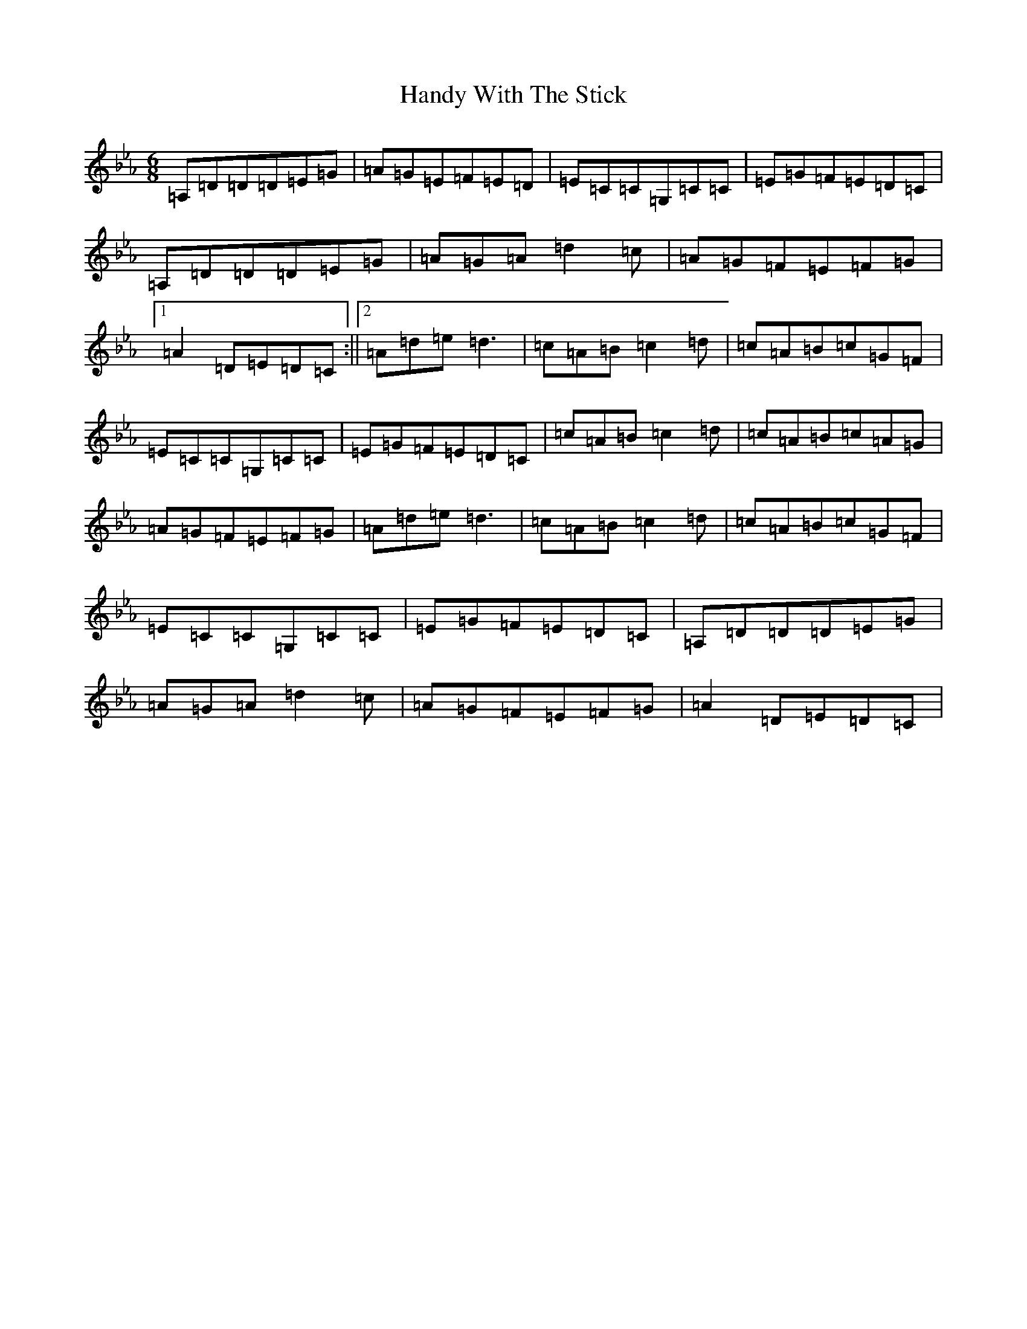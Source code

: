 X: 10825
T: Handy With The Stick
S: https://thesession.org/tunes/2124#setting2124
Z: E minor
R: jig
M:6/8
L:1/8
K: C minor
=A,=D=D=D=E=G|=A=G=E=F=E=D|=E=C=C=G,=C=C|=E=G=F=E=D=C|=A,=D=D=D=E=G|=A=G=A=d2=c|=A=G=F=E=F=G|1=A2=D=E=D=C:||2=A=d=e=d3|=c=A=B=c2=d|=c=A=B=c=G=F|=E=C=C=G,=C=C|=E=G=F=E=D=C|=c=A=B=c2=d|=c=A=B=c=A=G|=A=G=F=E=F=G|=A=d=e=d3|=c=A=B=c2=d|=c=A=B=c=G=F|=E=C=C=G,=C=C|=E=G=F=E=D=C|=A,=D=D=D=E=G|=A=G=A=d2=c|=A=G=F=E=F=G|=A2=D=E=D=C|